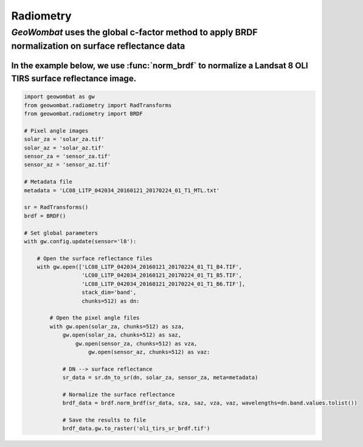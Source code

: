 .. _radiometry:

Radiometry
==========

`GeoWombat` uses the global c-factor method to apply BRDF normalization on surface reflectance data
---------------------------------------------------------------------------------------------------

In the example below, we use :func:`norm_brdf` to normalize a Landsat 8 OLI TIRS surface reflectance image.
~~~~~~~~~~~~~~~~~~~~~~~~~~~~~~~~~~~~~~~~~~~~~~~~~~~~~~~~~~~~~~~~~~~~~~~~~~~~~~~~~~~~~~~~~~~~~~~~~~~~~~~~~~~

.. code:: python

    import geowombat as gw
    from geowombat.radiometry import RadTransforms
    from geowombat.radiometry import BRDF

    # Pixel angle images
    solar_za = 'solar_za.tif'
    solar_az = 'solar_az.tif'
    sensor_za = 'sensor_za.tif'
    sensor_az = 'sensor_az.tif'

    # Metadata file
    metadata = 'LC08_L1TP_042034_20160121_20170224_01_T1_MTL.txt'

    sr = RadTransforms()
    brdf = BRDF()

    # Set global parameters
    with gw.config.update(sensor='l8'):

        # Open the surface reflectance files
        with gw.open(['LC08_L1TP_042034_20160121_20170224_01_T1_B4.TIF',
                      'LC08_L1TP_042034_20160121_20170224_01_T1_B5.TIF',
                      'LC08_L1TP_042034_20160121_20170224_01_T1_B6.TIF'],
                      stack_dim='band',
                      chunks=512) as dn:

            # Open the pixel angle files
            with gw.open(solar_za, chunks=512) as sza,
                gw.open(solar_za, chunks=512) as saz,
                    gw.open(sensor_za, chunks=512) as vza,
                        gw.open(sensor_az, chunks=512) as vaz:

                # DN --> surface reflectance
                sr_data = sr.dn_to_sr(dn, solar_za, sensor_za, meta=metadata)

                # Normalize the surface reflectance
                brdf_data = brdf.norm_brdf(sr_data, sza, saz, vza, vaz, wavelengths=dn.band.values.tolist())

                # Save the results to file
                brdf_data.gw.to_raster('oli_tirs_sr_brdf.tif')
